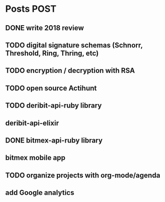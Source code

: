 * Posts                                                                :POST:
** DONE write 2018 review
   CLOSED: [2019-01-02 Wed] SCHEDULED: <2019-01-02 Wed>
** TODO digital signature schemas (Schnorr, Threshold, Ring, Thring, etc)
** TODO encryption / decryption with RSA
** TODO open source Actihunt
** TODO deribit-api-ruby library
** deribit-api-elixir
** DONE bitmex-api-ruby library
   CLOSED: [2019-02-02 Sat] SCHEDULED: <2019-02-02 Sat>
** bitmex mobile app
** TODO organize projects with org-mode/agenda
** add Google analytics
